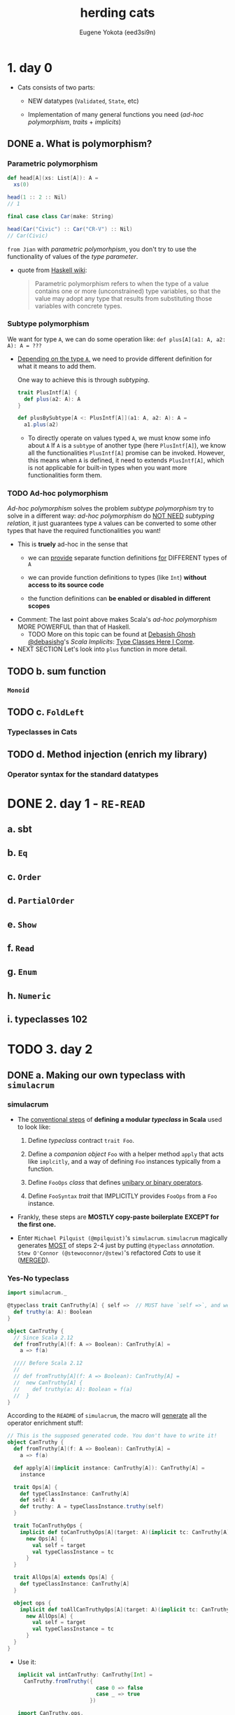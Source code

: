 #+TITLE: herding cats
#+AUTHOR: Eugene Yokota (eed3si9n)
#+STARTUP: entitiespretty

* Table of Contents                                      :TOC_4_org:noexport:
- [[1. day 0][1. day 0]]
  - [[a. What is polymorphism?][a. What is polymorphism?]]
    - [[Parametric polymorphism][Parametric polymorphism]]
    - [[Subtype polymorphism][Subtype polymorphism]]
    - [[Ad-hoc polymorphism][Ad-hoc polymorphism]]
  - [[b. sum function][b. sum function]]
    - [[~Monoid~][~Monoid~]]
  - [[c. ~FoldLeft~][c. ~FoldLeft~]]
    - [[Typeclasses in Cats][Typeclasses in Cats]]
  - [[d. Method injection (enrich my library)][d. Method injection (enrich my library)]]
    - [[Operator syntax for the standard datatypes][Operator syntax for the standard datatypes]]
- [[2. day 1 - =RE-READ=][2. day 1 - =RE-READ=]]
  - [[a. sbt][a. sbt]]
  - [[b. ~Eq~][b. ~Eq~]]
  - [[c. ~Order~][c. ~Order~]]
  - [[d. ~PartialOrder~][d. ~PartialOrder~]]
  - [[e. ~Show~][e. ~Show~]]
  - [[f. ~Read~][f. ~Read~]]
  - [[g. ~Enum~][g. ~Enum~]]
  - [[h. ~Numeric~][h. ~Numeric~]]
  - [[i. typeclasses 102][i. typeclasses 102]]
- [[3. day 2][3. day 2]]
  - [[a. Making our own typeclass with ~simulacrum~][a. Making our own typeclass with ~simulacrum~]]
    - [[simulacrum][simulacrum]]
    - [[Yes-No typeclass][Yes-No typeclass]]
    - [[Symbolic operators][Symbolic operators]]
  - [[b. ~Functor~][b. ~Functor~]]
    - [[~Functor~][~Functor~]]
      - [[~Either~ as a functor][~Either~ as a functor]]
      - [[Function as a functor][Function as a functor]]
      - [[Lifting a function][Lifting a function]]
    - [[~Functor~ Laws][~Functor~ Laws]]
  - [[c. Checking laws with Discipline][c. Checking laws with Discipline]]
    - [[Checking laws from the REPL][Checking laws from the REPL]]
    - [[Checking laws with Discipline + Specs2][Checking laws with Discipline + Specs2]]
    - [[Breaking the law][Breaking the law]]
  - [[d. Import guide][d. Import guide]]
    - [[Implicits review][Implicits review]]
    - [[import ~cats._~][import ~cats._~]]
    - [[import ~cats.data._~][import ~cats.data._~]]
    - [[import ~cats.implicits._~][import ~cats.implicits._~]]
      - [[~cats.instances.AllInstances~][~cats.instances.AllInstances~]]
      - [[~cats.syntax.AllSyntax~][~cats.syntax.AllSyntax~]]
    - [[~a la carte style~ =IMPORTANT=][~a la carte style~ =IMPORTANT=]]
      - [[typeclass instances][typeclass instances]]
      - [[Cats typeclass syntax][Cats typeclass syntax]]
      - [[Cats datatype syntax][Cats datatype syntax]]
      - [[standard datatype syntax][standard datatype syntax]]
      - [[all syntax][all syntax]]
- [[4. day 3][4. day 3]]
  - [[a. Kinds and some type-foo][a. Kinds and some type-foo]]
  - [[b. Semigroupal][b. Semigroupal]]
  - [[c. Apply][c. Apply]]
  - [[d. Applicative][d. Applicative]]
- [[5. day 4][5. day 4]]
  - [[a. ~Semigroup~][a. ~Semigroup~]]
  - [[b. ~Monoid~][b. ~Monoid~]]
  - [[c. About Laws][c. About Laws]]
  - [[d. Using monoids to fold data structures][d. Using monoids to fold data structures]]
- [[6. day 5][6. day 5]]
  - [[a. ~FlatMap~][a. ~FlatMap~]]
  - [[b. ~Monad~][b. ~Monad~]]
  - [[c. ~List~ datatype][c. ~List~ datatype]]
  - [[d. ~FunctorEmpty~][d. ~FunctorEmpty~]]
  - [[e. A knight’s quest][e. A knight’s quest]]
- [[7. day 6][7. day 6]]
  - [[a. do vs ~for~][a. do vs ~for~]]
  - [[b. Writer datatype][b. Writer datatype]]
  - [[c. Reader datatype][c. Reader datatype]]
- [[8. day 7][8. day 7]]
  - [[a. State datatype][a. State datatype]]
  - [[b. Validated datatype][b. Validated datatype]]
  - [[c. Ior datatype][c. Ior datatype]]
- [[9. day 8][9. day 8]]
  - [[a. Free monoids][a. Free monoids]]
  - [[b. Free monads][b. Free monads]]
  - [[c. Stackless Scala with Free Monads][c. Stackless Scala with Free Monads]]
  - [[d. Tail Recursive Monads (FlatMap)][d. Tail Recursive Monads (FlatMap)]]
- [[10. day 9][10. day 9]]
  - [[a. Some useful monadic functions][a. Some useful monadic functions]]
  - [[b. Making a safe RPN calculator][b. Making a safe RPN calculator]]
  - [[c. Composing monadic functions][c. Composing monadic functions]]
  - [[d. Making monads][d. Making monads]]
  - [[e. Monads are fractals][e. Monads are fractals]]
- [[11. day 10][11. day 10]]
  - [[a. Monad transformers][a. Monad transformers]]
  - [[b. Stacking Future and Either][b. Stacking Future and Either]]
- [[12. day 11][12. day 11]]
  - [[a. Genericity][a. Genericity]]
  - [[b. Datatype-generic programming with Bifunctor][b. Datatype-generic programming with Bifunctor]]
  - [[c. Const datatype][c. Const datatype]]
  - [[d. Combining applicative functors][d. Combining applicative functors]]
- [[13. day 12][13. day 12]]
  - [[a. Traverse][a. Traverse]]
  - [[b. TraverseEmpty][b. TraverseEmpty]]
  - [[c. Coercing type inference using partial unification][c. Coercing type inference using partial unification]]
  - [[d. Shape and contents][d. Shape and contents]]
  - [[e. Applicative wordcount][e. Applicative wordcount]]
- [[14. day 13][14. day 13]]
  - [[a. Id datatype][a. Id datatype]]
  - [[b. Eval datatype][b. Eval datatype]]
  - [[c. The Abstract Future][c. The Abstract Future]]
- [[15. day 14][15. day 14]]
  - [[a. SemigroupK][a. SemigroupK]]
  - [[b. MonoidK][b. MonoidK]]
  - [[c. Alternative][c. Alternative]]
- [[16. day 15][16. day 15]]
  - [[a. Basic category theory][a. Basic category theory]]
  - [[b. Arrow][b. Arrow]]
  - [[c. Isomorphism][c. Isomorphism]]
- [[17. day 16][17. day 16]]
  - [[a. Sets][a. Sets]]
  - [[b. Pos][b. Pos]]
  - [[c. Finite categories][c. Finite categories]]
  - [[d. Cat][d. Cat]]
  - [[e. Monoid as categories][e. Monoid as categories]]
  - [[f. Grp][f. Grp]]
- [[18. day 17][18. day 17]]
  - [[a. Initial and terminal objects][a. Initial and terminal objects]]
  - [[b. Product][b. Product]]
  - [[c. Duality][c. Duality]]
  - [[d. Coproduct][d. Coproduct]]
- [[Contents in Depth][Contents in Depth]]
- [[Combined Pages][Combined Pages]]

* 1. day 0
  - Cats consists of two parts:
    + NEW datatypes (~Validated~, ~State~, etc)

    + Implementation of many general functions you need (/ad-hoc polymorphism/,
      /traits/ + /implicits/)

** DONE a. What is polymorphism?
   CLOSED: [2019-06-07 Fri 16:18]
*** Parametric polymorphism
    #+begin_src scala
      def head[A](xs: List[A]): A =
        xs(0)

      head(1 :: 2 :: Nil)
      // 1

      final case class Car(make: String)

      head(Car("Civic") :: Car("CR-V") :: Nil)
      // Car(Civic)
    #+end_src

    =from Jian= with /parametric polymorhpism/, you don't try to use the
    functionality of values of the /type parameter/.

    - quote from _Haskell wiki_:
      #+begin_quote
      Parametric polymorphism refers to when the type of a value contains one or
      more (unconstrained) type variables, so that the value may adopt any type
      that results from substituting those variables with concrete types.
      #+end_quote

*** Subtype polymorphism
    We want for type ~A~, we can do some operation like:
    ~def plus[A](a1: A, a2: A): A = ???~

    - _Depending on the type ~A~,_ we need to provide different definition for what
      it means to add them.

      One way to achieve this is through /subtyping/.
      #+begin_src scala
        trait PlusIntf[A] {
          def plus(a2: A): A
        }

        def plusBySubtype[A <: PlusIntf[A]](a1: A, a2: A): A =
          a1.plus(a2)
      #+end_src
      + To directly operate on values typed ~A~, we must know some info about ~A~
        If ~A~ is a ~subtype~ of another type (here ~PlusIntf[A]~), we know all
        the functionalities ~PlusIntf[A]~ promise can be invoked.
          However, this means when ~A~ is defined, it need to extends ~PlusIntf[A]~,
        which is not applicable for built-in types when you want more functionalities
        form them.

*** TODO Ad-hoc polymorphism
    /Ad-hoc polymorphism/ solves the problem /subtype polymorphism/ try to solve
    in a different way: /ad-hoc polymorphism/ do _NOT NEED_ /subtyping relation/,
    it just guarantees type ~A~ values can be converted to some other types that
    have the required functionalities you want!

    - This is *truely* ad-hoc in the sense that
      + we can
        _provide_
        separate function definitions
        _for_
        DIFFERENT types of ~A~

      + we can provide function definitions to types (like ~Int~) *without access
        to its source code*

      + the function definitions can *be enabled or disabled in different scopes*

    - Comment:
      The last point above makes Scala's /ad-hoc polymorphism/ MORE POWERFUL than
      that of Haskell.
      * TODO
        More on this topic can be found at _Debasish Ghosh @debasishg_'s /Scala
        Implicits/: _Type Classes Here I Come_.

    - NEXT SECTION
      Let's look into ~plus~ function in more detail.

** TODO b. sum function
*** ~Monoid~
** TODO c. ~FoldLeft~
*** Typeclasses in Cats

** TODO d. Method injection (enrich my library)
*** Operator syntax for the standard datatypes

* DONE 2. day 1 - =RE-READ=
  CLOSED: [2018-11-29 Thu 13:39]
** a. sbt
** b. ~Eq~
** c. ~Order~
** d. ~PartialOrder~
** e. ~Show~
** f. ~Read~
** g. ~Enum~
** h. ~Numeric~
** i. typeclasses 102

* TODO 3. day 2
** DONE a. Making our own typeclass with ~simulacrum~
   CLOSED: [2018-11-28 Wed 20:29]
*** simulacrum
    - The _conventional steps_ of *defining a modular /typeclass/ in Scala* used
      to look like:
      1. Define /typeclass/ contract ~trait Foo~.

      2. Define a /companion object/ ~Foo~
         with a helper method ~apply~ that acts like ~implcitly~, and a way of
         defining ~Foo~ instances typically from a function.

      3. Define ~FooOps~ /class/ that defines _unibary or binary operators_.

      4. Define ~FooSyntax~ /trait/ that IMPLICITLY provides ~FooOps~ from a ~Foo~
         instance.

    - Frankly, these steps are *MOSTLY copy-paste boilerplate*
      *EXCEPT for the first one.*

    - Enter =Michael Pilquist (@mpilquist)='s ~simulacrum~.
      ~simulacrum~ magically generates _MOST_ of steps 2-4 just by putting
      ~@typeclass~ /annotation/.
        =Stew O'Connor (@stewoconnor/@stew)='s refactored /Cats/ to use it
      (_MERGED_).

*** Yes-No typeclass
    #+BEGIN_SRC scala
      import simulacrum._

      @typeclass trait CanTruthy[A] { self =>  // MUST have `self =>`, and we will use later
        def truthy(a: A): Boolean
      }

      object CanTruthy {
        // Since Scala 2.12
        def fromTruthy[A](f: A => Boolean): CanTruthy[A] =
          a => f(a)

        //// Before Scala 2.12
        //
        // def fromTruthy[A](f: A => Boolean): CanTruthy[A] =
        //  new CanTruthy[A] {
        //    def truthy(a: A): Boolean = f(a)
        //  }
      }
    #+END_SRC

    According to the =README= of ~simulacrum~, the macro will _generate_ all the
    operator enrichment stuff:
    #+BEGIN_SRC scala
      // This is the supposed generated code. You don't have to write it!
      object CanTruthy {
        def fromTruthy[A](f: A => Boolean): CanTruthy[A] =
          a => f(a)

        def apply[A](implicit instance: CanTruthy[A]): CanTruthy[A] =
          instance

        trait Ops[A] {
          def typeClassInstance: CanTruthy[A]
          def self: A
          def truthy: A = typeClassInstance.truthy(self)
        }

        trait ToCanTruthyOps {
          implicit def toCanTruthyOps[A](target: A)(implicit tc: CanTruthy[A]): Ops[A] =
            new Ops[A] {
              val self = target
              val typeClassInstance = tc
            }
        }

        trait AllOps[A] extends Ops[A] {
          def typeClassInstance: CanTruthy[A]
        }

        object ops {
          implicit def toAllCanTruthyOps[A](target: A)(implicit tc: CanTruthy[A]): AllOps[A] =
            new AllOps[A] {
              val self = target
              val typeClassInstance = tc
            }
        }
      }
    #+END_SRC

    - Use it:
      #+BEGIN_SRC scala
        implicit val intCanTruthy: CanTruthy[Int] =
          CanTruthy.fromTruthy({
                                 case 0 => false
                                 case _ => true
                               })

        import CanTruthy.ops._
        10.truthy
        // res0: Boolean = true
      #+END_SRC

    - *ONE Caveat* is that this requires /Macro Paradise plugin/ to compile.
      =from Jian=
      However, _from Scala 2.13 on_, /Macro Paradise/ will be part of the scala
      compiler. Then you can turn it on with corresponding command line options,
      or set it up in the =build.sbt=.

*** Symbolic operators
    - For CanTruthy the injected operator happened to be unary, and it matched the name of the function on the typeclass contract.

    - ~simulacrum~ can also *define* _operator with symbolic names_ using ~@op~
      /annotation/:
      #+BEGIN_SRC scala
        @typeclass trait CanAppend[A] {
          @op("|+|") def append(a1: A, a2: A): A
        }
        // defined trait CanAppend
        // defined object CanAppend

        implicit val intCanAppend: CanAppend[Int] =
          (a1, a2) => a1 + a2

        import CanAppend.ops._

        1 |+| 2
        // res1: Int = 3
      #+END_SRC

** TODO b. ~Functor~
*** TODO ~Functor~
    ~Functor~ Definition
    #+BEGIN_SRC scala
      /** Functor.
        ,*
        ,* The name is short for "covariant functor".
        ,*
        ,* Must obey the laws defined in `cats.laws.FunctorLaws`.
        ,*/
      @typeclass trait Functor[F[_]] extends functor.Invariant[F] { self =>
        def map[A, B](fa: F[A])(f: A => B): F[B]
        // ...
      }
    #+END_SRC

    - Usage (without importing operators):
      #+BEGIN_SRC scala
        import cats._
        import cats.data._
        import cats.implicits._

        Functor[List].map(List(1, 2, 3)) { _ + 1 }
        // res0: List[Int] = List(2, 3, 4)
      #+END_SRC
      This is the /function syntax/ -- no operator imported.

    - As we know that ~@typeclass~ /annotation/ will auuto turn _a ~map~ function_
      into /a ~map~ operator/ -- =from Jian= binary fucuntion to infix binary op.

      The name ~fa~ and ~f~ below comes from the ~map~ definition of ~Functor[F[_]]~
      + The ~fa~ turns into the ~this~ of the /method/
      + The ~f~ turns into the operation being mapped.

      This looks almost like the ~map~ /method/ on /Scala collection library/,
      except this ~map~ does NOT do the ~CanBuildFrom~ auto conversion. =???= =TODO=

      =TODO= I don't know what does ~CanBuildFrom~ do?!?!?!

**** DONE ~Either~ as a functor
     CLOSED: [2018-11-28 Wed 21:06]
     #+BEGIN_SRC scala
       (Right(1): Either[String, Int]) map { _ + 1 }
       // res1: scala.util.Either[String,Int] = Right(2)

       (Left("boom!"): Either[String, Int]) map { _ + 1 }
       // res2: scala.util.Either[String,Int] = Left(boom!)
     #+END_SRC

     - =from Jian=
       The paragraph after the example code describes the OLD ~Either~ (before
       Scala 2.12.0). At that time, ~Either~ did NOT have ~map~.

       =IMPORTANT=
       =IMPORTANT=
       =IMPORTANT=
     - However, the topic the paragraph after the example code is still =IMPORTANT=:
         Because of the property of ~implicit~, if one class has ~map~, the one
       you implement won't work as an operator, which the original one can do,
       and *no need to do any /implicit conversion/.*

       =IMPORTANT=
       If you still want to use your version of ~map~, one workaround is to opt for
       the /function syntax/.

**** TODO Function as a functor

**** TODO Lifting a function

*** TODO ~Functor~ Laws

** TODO c. Checking laws with Discipline
*** Checking laws from the REPL
*** Checking laws with Discipline + Specs2
*** Breaking the law

** DONE d. Import guide
   CLOSED: [2018-11-29 Thu 13:37]
*** DONE Implicits review
    CLOSED: [2018-11-29 Thu 13:37]
    Let's quickly _REVIEW_ Scala's ~import~'s and ~implicit~'s!

    - In Scala, ~import~'s are used for *2 PURPOSES*:
      1. To *include*
         NAMES of /values/ and /types/
         *into* the /scope/.

      2. To *include*
         ~implicit~'s
         *into* the /scope/.

         =from Jian=
         This looks similar to point 1, but different reasons:
         + 1 is for _convenience_,
         + 2 is the *MUST DO* part.

    - ~implicit~'s are for *4 PURPOSES* that _I can think of_:
                                             =from Jian= is there more???
      1. To *provide* /typeclass instances/.

      2. To *inject* /methods/ and /operators/. (static monkey patching =???= Ruby???)

      3. To *declare* /type constraints/.

      4. To *retrieve* /type information/ from compiler.

    - ~implicit~'s are selected in the following precedence:
      =from Jian= it seem's these two points have overlap!
      1. /Values/ and /converters/ (=from Jian= /implcit functions/ or /implicit classes/)
         accessible *without prefix* VIA
         + LOCAL /declaration/
         + /imports/
         + OUTER /scope/
         + /inheritance/
         + CURRENT /package object/

         /Inner scope/ can *SHADOW* values when they are _named the same_.

      2. /Implicit scope/.
         Values and converters declared in /companion objects/ and /package object/
         of
         + the type
         + its parts
         + super types.

*** DONE import ~cats._~
    CLOSED: [2018-11-29 Thu 13:19]
    - TODO =Note=

*** DONE import ~cats.data._~
    CLOSED: [2018-11-29 Thu 13:20]
    - TODO =Note=
*** DONE import ~cats.implicits._~
    CLOSED: [2018-11-29 Thu 13:20]
    - TODO =Note=
**** DONE ~cats.instances.AllInstances~
     CLOSED: [2018-11-29 Thu 13:20]
**** DONE ~cats.syntax.AllSyntax~
     CLOSED: [2018-11-29 Thu 13:20]

*** DONE ~a la carte style~ =IMPORTANT=
    CLOSED: [2018-11-29 Thu 13:37]
**** DONE typeclass instances
     CLOSED: [2018-11-29 Thu 13:24]
     /Typeclass instances/ are *broken down* _by the datatypes_

     - Example (get all /typeclass instances/ for ~Option~):
       #+BEGIN_SRC scala
         // { If you are in REPL, you need this to make the two lines below in scope
         import cats.instances.option._
         cats.Monad[Option].pure(0)
         // }

         // RESULT:
         // Some(0)  // Option[Int]
       #+END_SRC

     - Example (get all instances):
       #+BEGIN_SRC scala
         // { If you are in REPL, you need this to make the two lines below in scope
         import cats.instances.all._
         cats.Monoid[Int].empty
         // }

         0  // Int
       #+END_SRC

**** DONE Cats typeclass syntax
     CLOSED: [2018-11-29 Thu 13:30]
     /Typeclass syntax/ are *broken down* _by the typeclass_.

     - Example:
       #+BEGIN_SRC scala
         // {
         import cats.syntax.eq._
         import cats.instances.all._
         1 === 1
         // }

         // RESULT:
         // true  // Boolean
       #+END_SRC

**** DONE Cats datatype syntax
     CLOSED: [2018-11-29 Thu 13:32]
     Cats /datatype syntax/ like ~Writer~ are also available under ~cats.syntax package~:
     #+BEGIN_SRC scala
       // { // if in REPL
         import cats.syntax.writer._
         import cats.instances.all._
         1.tell
       // }

       // RESULT:
       // WriterT((1,()))  // cats.data.Writer[Int,Unit]
     #+END_SRC

**** DONE standard datatype syntax
     CLOSED: [2018-11-29 Thu 13:34]
     /Standard datatype syntax/ are *broken down* _by the datatypes_.

     - Example:
       Inject /methods/ and /functions/ for ~Option~
       #+BEGIN_SRC scala
         // {
           import cats.syntax.option._
           import cats.instances.all._
           1.some
         // }

         // RESULT:
         // Some(1)  // Option[Int]
       #+END_SRC
**** DONE all syntax
     CLOSED: [2018-11-29 Thu 13:37]
     Here's how to load *ALL* /syntax/ and *ALL* /instances/.
     #+BEGIN_SRC scala
       // {
         import cats.syntax.all._
         import cats.instances.all._
         1.some
       // }

       // RESULT:
       // Some(1)  //  Option[Int]:w
     #+END_SRC

     This is the same as ~import cats.implicits._~

     - If you are confused by this by now,
       just keep using:
       #+BEGIN_SRC scala
         import cats._
         import cats.data._
         import cats.implicits._
       #+END_SRC

* TODO 4. day 3
** TODO a. Kinds and some type-foo
** TODO b. Semigroupal
** TODO c. Apply
** TODO d. Applicative

* 5. day 4
  - Yesterday (day 3),
    we reviewed kinds and types, explored ~Apply~, /applicative style/, and
    ended with ~sequenceA~.

  - Let's move on to ~Semigroup~ and ~Monoid~ today.

** a. ~Semigroup~
   - LYHGG
     + Chapter :: Functors, Applicative Functors and Monoids.
       * Section :: Monids

   - Cats is missing ~newtype~ taged type facility.
     We'll implement our own later. TODO TODO TODO TODO TODO

   - /Haskell's Monoid/ is split into ~Semigroup~ and ~Monoid~ in Cats.
     They are also /type aliases/ of ~algebra.Semigroup~ and ~algebra.Monoid~.

       As with ~Apply~ and ~Applicative~, ~Semigroup~ is a _weaker version of_
     ~Monoid~.

   - *When solving the same problem, weaker is cooler -- fewer assumptions are made.*

** b. ~Monoid~
** c. About Laws
** d. Using monoids to fold data structures

* 6. day 5
** a. ~FlatMap~
** b. ~Monad~
** c. ~List~ datatype
** d. ~FunctorEmpty~
** e. A knight’s quest

* 7. day 6
** a. do vs ~for~
** b. Writer datatype
** c. Reader datatype

* 8. day 7
** a. State datatype
** b. Validated datatype
** c. Ior datatype

* 9. day 8
** a. Free monoids
** b. Free monads
** c. Stackless Scala with Free Monads
** d. Tail Recursive Monads (FlatMap)

* 10. day 9
** a. Some useful monadic functions
** b. Making a safe RPN calculator
** c. Composing monadic functions
** d. Making monads
** e. Monads are fractals

* 11. day 10
** a. Monad transformers
** b. Stacking Future and Either

* 12. day 11
** a. Genericity
** b. Datatype-generic programming with Bifunctor
** c. Const datatype
** d. Combining applicative functors

* 13. day 12
** a. Traverse
** b. TraverseEmpty
** c. Coercing type inference using partial unification
** d. Shape and contents
** e. Applicative wordcount

* 14. day 13
** a. Id datatype
** b. Eval datatype
** c. The Abstract Future

* 15. day 14
** a. SemigroupK
** b. MonoidK
** c. Alternative

* 16. day 15
** a. Basic category theory
** b. Arrow
** c. Isomorphism

* 17. day 16
** a. Sets
** b. Pos
** c. Finite categories
** d. Cat
** e. Monoid as categories
** f. Grp

* 18. day 17
** a. Initial and terminal objects
** b. Product
** c. Duality
** d. Coproduct

* Contents in Depth
* Combined Pages
